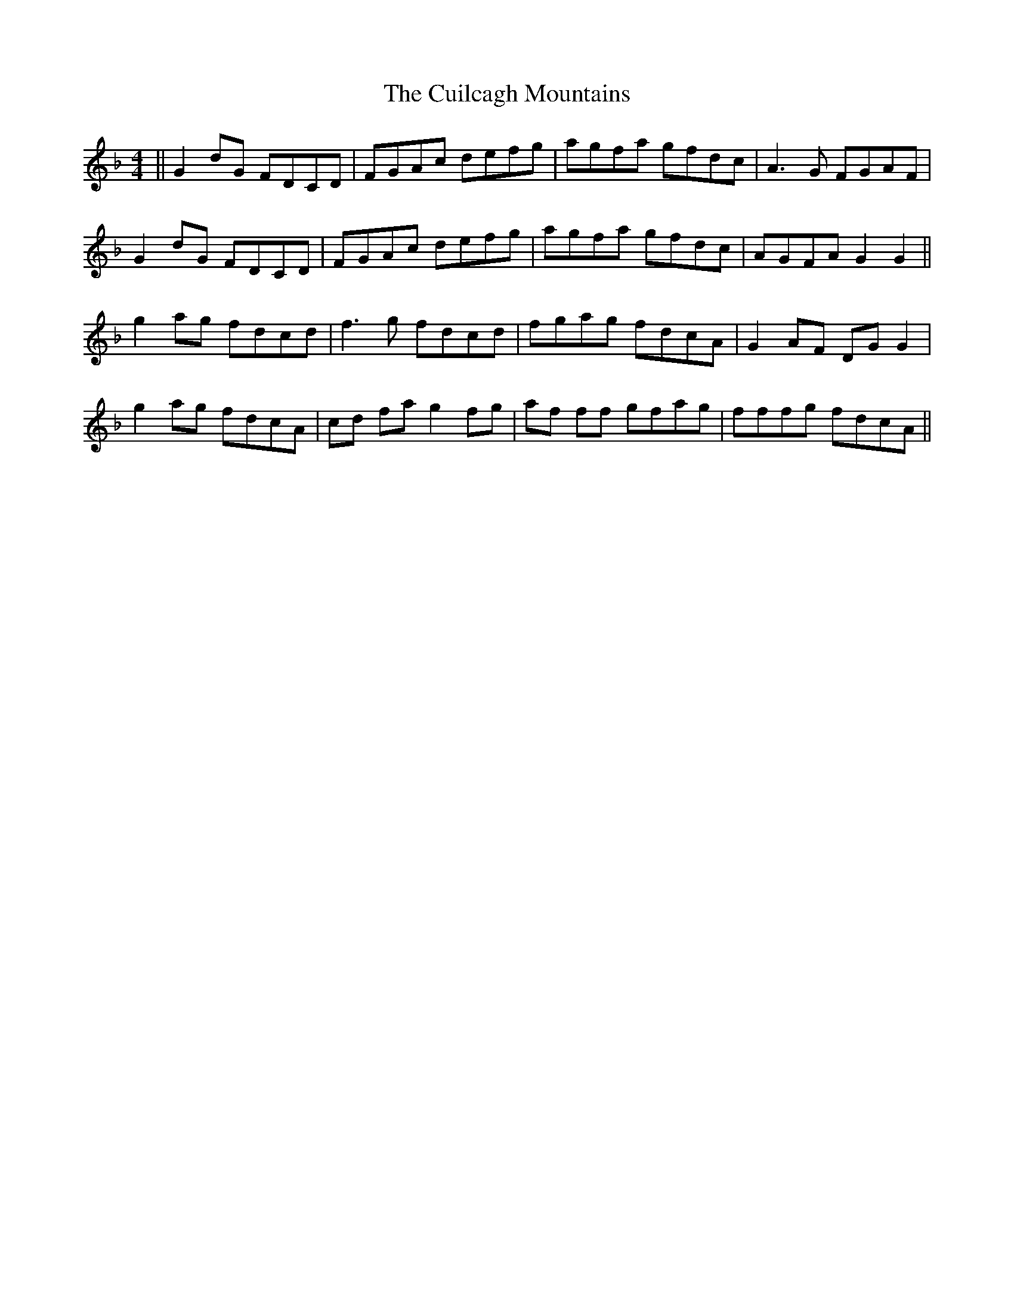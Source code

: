 X: 8838
T: Cuilcagh Mountains, The
R: reel
M: 4/4
K: Gdorian
||G2 dG FDCD|FGAc defg|agfa gfdc|A3G FGAF|
G2 dG FDCD|FGAc defg|agfa gfdc|AGFA G2G2||
g2 ag fdcd|f3g fdcd|fgag fdcA|G2AF DG G2|
g2 ag fdcA|cd fa g2fg|af ff gfag|fffg fdcA||

